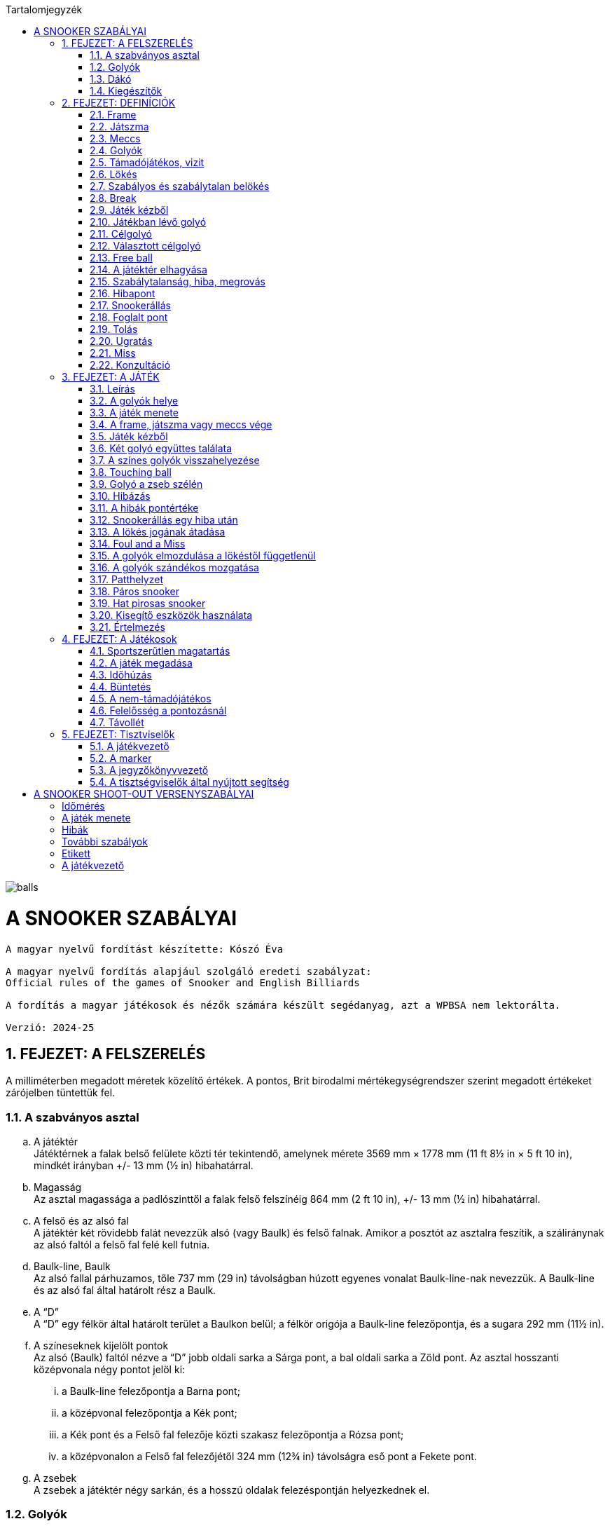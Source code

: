 :doctype: book
:sectnums:
:chapter-label:
:toc: left
:toc-title: Tartalomjegyzék
:toclevels: 3
:stylesheet: stylesheets/snooker.css


image::balls.jpg[]

= A SNOOKER SZABÁLYAI

----
A magyar nyelvű fordítást készítette: Kószó Éva

A magyar nyelvű fordítás alapjául szolgáló eredeti szabályzat:
Official rules of the games of Snooker and English Billiards

A fordítás a magyar játékosok és nézők számára készült segédanyag, azt a WPBSA nem lektorálta.

Verzió: 2024-25
----

== FEJEZET: A FELSZERELÉS
A milliméterben megadott méretek közelítő értékek. 
A pontos, Brit birodalmi mértékegységrendszer szerint megadott értékeket zárójelben tüntettük fel. +

=== A szabványos asztal
[loweralpha]
. A játéktér +
Játéktérnek a falak belső felülete közti tér tekintendő, amelynek mérete 3569 mm × 1778 mm (11 ft 8½ in × 5 ft 10 in), mindkét irányban +/-  13 mm (½ in) hibahatárral.
. Magasság +
Az asztal magassága a padlószinttől a falak felső felszínéig 864 mm (2 ft 10 in), +/-  13 mm (½ in) hibahatárral.
. A felső és az alsó fal +
A játéktér két rövidebb falát nevezzük alsó (vagy Baulk) és felső falnak. Amikor a posztót az asztalra feszítik, a száliránynak az alsó faltól a felső fal felé kell futnia.
. Baulk-line, Baulk +
Az alsó fallal párhuzamos, tőle 737 mm (29 in) távolságban húzott egyenes vonalat Baulk-line-nak nevezzük. A Baulk-line és az alsó fal által határolt rész a Baulk.
. A “D” +
A “D” egy félkör által határolt terület a Baulkon belül; a félkör origója a Baulk-line felezőpontja, és a sugara 292 mm (11½ in).
. [[Pontok, 1.1 f) A színeseknek kijelölt pontok]] A színeseknek kijelölt pontok +
Az alsó (Baulk) faltól nézve a “D” jobb oldali sarka a Sárga pont, a bal oldali sarka a Zöld pont.
Az asztal hosszanti középvonala négy pontot jelöl ki:
[lowerroman]
.. a Baulk-line felezőpontja a Barna pont;
.. a középvonal felezőpontja a Kék pont;
.. a Kék pont és a Felső fal felezője közti szakasz felezőpontja a Rózsa pont;
.. a középvonalon a Felső fal felezőjétől 324 mm (12¾ in) távolságra eső pont a Fekete pont.
. A zsebek +
A zsebek a játéktér négy sarkán, és a hosszú oldalak felezéspontján helyezkednek el.

=== Golyók
[loweralpha]
. A golyókészlet 15 Piros golyóból, és színenként 1-1 darab Sárga, Zöld, Barna, Kék, Rózsa, Fekete, és Fehér golyóból áll.
. A golyók anyagösszetétele meghatározott, átmérőjük 52,5 mm, +/- 0,05 mm hibahatárral.
. Lehetőség szerint az összes golyó súlyának egyeznie kell, de a súlykülönbség a legkönnyebb és legnehezebb golyó között nem haladhatja meg a 3 g-ot.
. A játékosok közti megegyezés vagy a játékvezető döntése alapján lehetőség van egyes golyók, vagy az egész golyókészlet lecserélésére.

=== Dákó
A dákó nem lehet rövidebb mint 914 mm (3 ft), kialakítását tekintve pedig nem térhet el a hagyományos, elvékonyodó formától, amelynek a vékonyabb vége a lökésekhez használt dákóbőrrel van felszerelve.

=== Kiegészítők
A játékosok számos féle dákótámaszt, hosszú dákót, hosszabbítót, és toldatot használhatnak.
Ezek egy része olyan kiegészítő, ami hagyományosan az asztal tartozéka, de lehet a játékos vagy a játékvezető által biztosított eszköz is.
Minden toldatot, hosszabbítót, és egyéb, a célzást vagy a lökést segítő kiegészítőt a használatot megelőzően az illetékes szervekkel engedélyeztetni kell.

== FEJEZET: DEFINÍCIÓK
A jelen fejezetben definiált fogalmakat a szabálykönyvben dőlt betűvel jelöltük. +

=== Frame [[Frame, 2.1 Frame]]
A snooker játékban egy _frame_ a kezdéstől (lásd: <<Kezdes>>) indul; a játékosok felváltva állnak az asztalhoz, amíg a _frame_ véget nem ér az alábbi lehetőségek szerint:
[loweralpha]
. ha bármelyik játékos feladja a küzdelmet, és ezt az ellenfél elfogadja;
. a _támadójátékos_ megnyeri a _frame_-et, ha a Fekete az egyetlen _célgolyó_ az asztalon, a teljes _meccs_ során összesen gyűjtött pontok végösszege nem számít, és a pontkülönbség meghaladja a hét pontot a _támadójátékos_ javára;
. a nem-_támadójátékos_ javára írják a _frame_-et, ha Fekete az egyetlen _célgolyó_ az asztalon, a teljes _meccs_ során összesen gyűjtött pontok végösszege nem számít, és a pontkülönbség meghaladja a hét pontot a nem-_támadójátékos_ javára;
. amikor az első _belökés_ vagy az első _hiba_ megtörténik, ha a Fekete az egyetlen _célgolyó_ az asztalon (lásd <<vege>>);
. ha a játékvezető a _frame_-et az egyik játékosnak ítéli az alábbi szabályok egyike alapján: <<harom-miss>>, <<Unfairplay>>, <<Sabotage>>, <<Idohuzas>>, <<Ismetelt-idohuzas>>. +

=== Játszma
A _játszma_ egyeztetett vagy meghatározott számú _frame_-ből áll. +

=== Meccs
A _meccs_ egyeztetett vagy meghatározott számú játszmából áll. +

=== Golyók
[loweralpha]
. A Fehér golyó a célzógolyó (cue-ball).
. A 15 Piros és 6 színes golyó a _tárgygolyók_. +

=== Támadójátékos, vizit
A lökésre következő, vagy épp játékban lévő játékos a _támadójátékos_. A _vizitje_ addig tart, amíg:
[loweralpha]
. egy _lökés_ során nem szerez pontot;
. _hibát_ vét, az összes golyó megáll, és a játékvezető megállapítja, hogy a játékos már nincs az asztalnál;
. vétlen játékosként egy _hiba_ után átadja a lökés jogát;
. a _támadójátékos_ megnyeri a _frame_-et, ha a Fekete az egyetlen _célgolyó_ az asztalon, a teljes _meccs_ során összesen gyűjtött pontok végösszege nem számít, és a pontkülönbség meghaladja a hét pontot a _támadójátékos_ javára;
. az utolsó Fekete golyót _szabályosan belökték_, és a Fehér golyó megállt. +

=== Lökés
[loweralpha]
. _Lökésnek_ azt nevezzük, amikor a _támadójátékos_ a dákóbőrrel meglöki a Fehér golyót, kivéve, ha ez még vizírozás közben történik (amit _feathering_nek nevezünk).
. A Fehér golyót a mozdulat közben csak egyszer lehet meglökni, előre tolni nem lehet. A dákóbőr csak egy pillanatra maradhat érintkezésben a Fehér golyóval, miután az megmozdult.
. A _lökés_ akkor szabályos, ha annak során egyetlen szabályt sem sértettek meg;
. A _lökés_ akkor tekinthető befejezettnek, amikor:
[lowerroman]
.. minden golyó megállt;
.. minden visszahelyezendő golyó visszakerült a helyére;
.. a _támadójátékos_ által használt minden segédeszközt eltávolítottak, vagy a játékvezető megítélése szerint a _lökés_ véget ért.
. A _lökés_ lehet közvetlen vagy közvetett, vagyis:
[lowerroman]
.. ha a Fehér golyó úgy találja el a _célgolyót_, hogy előbb nem ér falat, a _lökés_ közvetlen;
.. ha a Fehér golyó úgy találja el a _célgolyót_, hogy előbb egy vagy több falat ér, a _lökés_ közvetett; +

=== Szabályos és szabálytalan belökés
_Szabályos belökésnek_ (potting) azt nevezzük, ha egy _célgolyó_ úgy kerül a zsebbe valamely más golyóval való találkozás után, hogy eközben egyetlen _szabálytalanság_ sem történt. +
_Szabálytalan belökésnek_ (pocketing) azt nevezzük, ha egy golyó úgy kerül a zsebbe, hogy közben _szabálytalanság_ történt. +

=== Break
A _break_ egymást követő _szabályos belökések_ sorozata, amelyet egy _vizit_ alkalmával visz véghez a _támadójátékos_ a _frame_-en belül. +

=== Játék kézből
[loweralpha]
. A Fehér golyó kézben van a következő esetekben:
[lowerroman]
.. minden _frame_ kezdete előtt;
.. ha _szabálytalanul belökték_;
.. ha _elhagyta a játékteret_;
.. a Visszarakott Fekete játék esetén (lásd <<Blackballgame>>).
. A Fehér golyó mindaddig kézben van, amíg:
[lowerroman]
.. a _kézből_ történő lökés szabályosan le nem zajlik,
.. a _támadójátékos_ _hibát_ követ el a Fehér golyóval úgy, hogy elveszti felette a kontrollt.
. A _támadójátékos_ _kézből_ jön, amíg a fentiek szerint a Fehér golyó kézben van.

=== Játékban lévő golyó
[loweralpha]
. A Fehér golyó mindig _játékban_ van, amikor nincs _kézben_.
. A _tárgygolyók_ a _frame_ kezdetétől fogva a _szabályos_ vagy _szabálytalan_ _belökésükig_, vagy _a játéktér elhagyásáig_ vannak _játékban_.
. A színes golyók ismét _játékba_ kerülnek a visszaállításukat követően.

=== Célgolyó
_Célgolyó_ bármely golyó lehet, amit szabályos elsőként eltalálni a Fehér golyóval egy lökés során, vagy amit eltalálni nem lehet, de _szabályosan belökni_ igen.

=== Választott célgolyó
[loweralpha]
. _Választott célgolyó_ (nomiated ball) az a _célgolyó_, amit a _támadójátékos_ a játékvezető belátása szerint egyértelműen kiválaszt, mint elsőként eltalálandó golyót, vagy amit szóban megnevez (declared ball).
. Ha a játékvezető erre kéri, a játékos köteles szóban megnevezni a _választott célgolyót_.

=== Free ball
A _free ball_ egy nem-_célgolyó_, amit a vétlen játékos _célgolyónak_ választ, ha _hiba_ után _snookerállásba_ került (lásd <<Freeball>>).

=== A játéktér elhagyása
Ha egy golyó a játéktéren kívül, de nem valamelyik zsebben áll meg egy _lökést_ követően, akkor _elhagyta a játékteret_.

=== Szabálytalanság, hiba, megrovás
_Szabálytalanságnak_ minősül a szabálykönyvben foglaltak megsértése.
_Hibának_ (foul) az olyan _szabálytalanságokat_ nevezzük, amely esetén a vétkes játékos _vizitje_ véget ér.
_Megrovás_ (penalty) az olyan _szabálytalanságokat_ nevezzük, ami nem váloztat azon, hogy melyik játékos lökhet.

=== Hibapont
Bármilyen _szabálytalanságot_ követően a vétlen játékos javára _hibapontokat_ kell jóváírni.

=== Snookerállás [[Snookerallas, 2.17 Snookerállás]]
A Fehér golyó akkor van _snookerállásban_, ha egyetlen választható _célgolyó_ sem található el egyenes vonalú, _közvetlen lökéssel_ anélkül, hogy ezt nem-_célgolyó_ részben vagy egészben akadályozná.
Ha van legalább egy olyan választható _célgolyó_, aminek mindkét extrém széle (extreme edges) közvetlen, egyenes vonalú _lökéssel_ eltalálható anélkül,
hogy ezt nem-_célgolyó_ akadályozná, a Fehér golyó nincs _snookerállásban_.
[loweralpha]
. A kézben lévő Fehér golyó akkor van _snookerállásban_, ha nincs a _“D”_ vonalán belül olyan pont, ahol nem lenne _snookerállásban_ a fentebb írtak szerint.
. Amikor a Fehér golyót a fentiek szerint több nem-_célgolyó_ is akadályozza abban, hogy eltaláljon egy _célgolyót_, akkor közülük:
[lowerroman]
.. a Fehér golyóhoz legközelebb eső _tárgygolyó_ minősül az effektív snookeradó golyónak;
.. a Fehér golyóhoz legközelebb eső, de tőle egyenlő távolságra lévő _tárgygolyók_ mindegyike effektív snookeradó golyónak minősül.
. Amikor Piros a _célgolyó_, és az asztalon lévő különböző Piros golyókat különböző nem-_célgolyók_ takarják, akkor nincs effektív snookeradó golyó.
. Egy _támadójátékos_ akkor kapott snookert, ha a fentiek alapján a Fehér golyó _snookerállásban_ van.
. A Fehér golyó nem lehet _snookerállásban_ a falak miatt.

=== Foglalt pont
Egy pont akkor tekintendő _foglaltnak_, ha a golyót nem lehet rá visszahelyezni anélkül, hogy egy másik golyóhoz hozzáérne.

=== Tolás
_Tolásnak_ minősül, ha a dákóbőr a _lökés_ során érintkezésben marad a Fehér golyóval:
[loweralpha]
. miután a Fehér golyó előremozdult, eltekintve az első, pillanatnyi érintéstől;
. miközben a Fehér golyó hozzáér egy _célgolyóhoz_, kivéve amikor a Fehér golyó és a _célgolyó_ majdnem tapad -- ilyenkor egy kellően “vékony” találat nem számít _tolásnak_.

=== Ugratás
_Ugratásnak_ azt nevezzük, mikor a Fehér golyó áthalad egy _tárgygolyó_ bármelyik része felett, függetlenül attól, hogy eközben érinti azt vagy nem. Kivételek:
[loweralpha]
. ha a Fehér golyó először egy _célgolyót_ (kivéve hozzá tapadó _célgolyót_) talál el, és az ugratás csak ezután történik;
. ha a Fehér golyó ugratás közben eltalál egy _célgolyót_ (kivéve hozzá tapadó _célgolyót_), de nem annak túloldalán érkezik vissza a játéktérre;
. ha a Fehér golyó, miután szabályosan eltalál egy _célgolyót_ (kivéve hozzá tapadó _célgolyót_), egy másik golyóval vagy a fallal történt találkozást követően átugorja az elsőként eltalált _célgolyót_.

=== Miss
_Missnek_ azt nevezzük, amikor:
[loweralpha]
. a Fehér golyó nem talál el elsőként egy _célgolyót_;
. ha _free ball_ választása esetén a Fehér golyó első találata nem a választott _free ball_, vagy szimultán találat esetén nem a választott _free ball_ és a _célgolyó_.

=== Konzultáció
A _konzultáció_ során a játékosok közreműködhetnek abban, hogy a játékvezető visszaállítsa a korábbi állást egy _szabálytalanság_ (lásd <<ballmarker>>, <<koron-kivul>>, <<lokes-elott>>, <<FandM>>, <<Szandekos-mozgatas>>) vagy más esemény (lásd <<Zseb-szelen>>) után. A _konzultáció_ akkor kezdődik, mikor a visszaállításról döntés születik, és addig tart, míg a játékosok egybehangzóan elfogadják a visszaállított állást, vagy a játékvezető úgy nem dönt.

== FEJEZET: A JÁTÉK

=== Leírás

A snookert játszhatja két játékos, vagy kettőnél több játékos csapatokban. Az alábbi pontok részletezik a játék menetét.

[loweralpha]
. [[Values, 3.1 a) A golyók pontértéke]]A játékosok ugyanazt a Fehér _célzógolyót_ használják, és huszonegy _tárgygolyót_ (15 Piros és 6 színes). A Piros golyók pontértéke 1, a hat színes pontértéke eltérő: a Sárga 2, a Zöld 3, a Barna 4, a Kék 5, a Rózsa 6, és a Fekete golyó 7 pontot ér.
. A pontszerzés egy _vizit_ során Piros és színes golyók felváltott _belökésével_ történik, amíg a Piros golyók el nem fogynak az asztalról; ekkor a színes golyókat pontértékük szerinti emelkedő sorrendben kell belökni.
. A _belökött_ golyók pontértéke a _támadójátékos_ pontjaihoz adódik.
. A szabálytalanságok után járó hibapontok a vétlen játékos pontjaihoz adódnak.
. A _frame_-eken belül általános taktika, hogy a _támadójátékos_ vagy csapat a Fehér golyót egy nem-_célgolyó_ mögé állítja, _snookerállásba_. Amikor az asztalon lévő golyók pontértéke összességében már nem elég a _frame_ megnyeréséhez, a snookeradás és a hibapontok gyűjtése lesz a legfontosabb.
. A _frame_ nyertese az a játékos vagy csapat,
[lowerroman]
.. aki több pontot gyűjtött;
.. akinek a javára a _frame_-et feladták;
.. akinek a javára ítélték a _frame_-et az alábbi szabályok egyike értelmében: <<harom-miss>>, <<Unfairplay>>, <<Sabotage>>, <<Idohuzas>>, <<Ismetelt-idohuzas>>.
. A játék nyertese az a játékos vagy csapat,
[lowerroman]
.. aki több _frame_-et nyert, vagy megnyerte a szükséges számú _frame_-et;
.. aki összességében több pontot szerzett, amennyiben ezt veszik alapul;
.. akinek a javára ítélték a meccset az alábbi szabályok egyike értelmében: <<Minosithetetlen-viselkedes>>, <<Sabotage>>.
. A _meccs_ nyertese az a játékos vagy csapat,
[lowerroman]
.. aki több _játszmát_ nyert;
.. aki összességében több pontot szerzett, amennyiben ezt veszik alapul.

=== A golyók helye

[loweralpha]
. Minden _frame_ kezdetekor a Fehér golyó _kézben van_, a _tárgygolyók_ pedig az alábbi pozíciókban:
[lowerroman]
.. A Piros golyók egyenlő oldalú háromszög alakzatban, szorosan egymás mellett helyezkednek el. A háromszög felső csúcsán álló Piros golyó az asztal hossztengelyén helyezkedik el közvetlenül a Rózsaszín golyó pontja felett, amilyen közel csak lehet, de a _pontot el nem foglalva_.
.. A hat színes golyót a számukra kijelölt pontokra kell elhelyezni (lásd <<Pontok>>).
. Amennyiben egy golyót nem a megfelelő helyre állítottak a játék kezdete előtt, a <<too-late>> szabály lép életbe, és a _frame_ a <<Kezdes>> szabály szerint kezdődik meg.
. Ha a _frame_ elkezdődött, a játékban lévő golyókat csak a játékvezető tisztíthatja meg a _támadójátékos_ indokolt kérésére, és:
[lowerroman]
.. az elmozdítás előtt a golyó pozícióját egy erre alkalmas eszközzel meg kell jelölni;
.. [[ballmarker, 3.2 c)ii A golyójelölő elmozdítása]]egy golyó tisztítása alatt használt pozíciójelölő eszköz az általa jelölt golyónak tekintendő és annak értékét veszi fel egészen addig, míg azt vissza nem helyezik az asztalra. 
Az eszközhöz hozzáérni _szabálytalan_. A játékvezető ilyenkor a megfelelő számú büntetőpontot jóváírja a vétlen félnek, majd a pozíciójelölő eszközt vagy a golyót visszahelyezi akkor is, ha azt eltávolították az asztalról. +
A golyó vagy a pozíciójelölő eszköz visszaállítására ebben az esetben _konzultáció_ kezdődik.

=== A játék menete

A játék sorrendjét közösen választott módon kell kisorsolni; a sorsolást nyerő játékos dönt arról, hogy ki kezdje a mérkőzést.
[loweralpha]
. Miután a játék sorrendje eldőlt a fentiek szerint, ez a _frame_-en belül végig változatlan marad, kivéve, mikor egy _hiba_ után a vétlen fél _átadja a lökés jogát_.
. A _frame_-eket a játékosok vagy csapatok a játék során végig felváltva kezdik.
. [[Kezdes, 3.3 c) Kezdés]] Az első lökéskor a kezdő a játékos _kézből jön_; a _frame_ akkor kezdődik, amikor a _kézből_ az asztalra helyezett Fehér golyót a dákóbőr megérinti:
[lowerroman]
.. szabályos lökéssel;
.. a Fehér golyó igazgatása közben.
. Ha _frame_-et nem a megfelelő játékos vagy csapat kezdte:
[lowerroman]
.. amennyiben csak egy lökés volt, és _hiba_ nem történt, a _frame_-et újrakezdik anélkül, hogy bárki büntetést kapna;
.. amennyiben legalább két _lökés_ volt, vagy bármilyen _szabálytalanság_ történt, a _frame_ nem kezdődik újra, és a _frame_-ek a helyes kezdési sorrendben folytatódnak, vagyis a soron kívül kezdő játékos három egymást követő _frame_-et fog kezdeni;
.. [[re-rack, 3.3 d)iv Az elrontott kezdési sorrend visszaállítása újraállításnál]]amennyiben patthelyzet alakul ki (lásd <<Patthelyzet>>) és a _frame_-et újrakezdik, akkor a helyes kezdési sorrendet vissza kell állítani.
. Egy _lökés_ akkor tekinthető szabályosnak, ha a <<Hibapontok>> szabály alatt felsorolt szabálytalanságok egyikét sem követik el.
. A _támadójátékos_ felelőssége, hogy meggyőződjön róla, hogy a saját _vizitje_ vagy az azt megelőző _vizit_ során használt összes segédeszközt és egyéb tárgyat eltávolították az asztalról.
. Amíg az összes Piros golyó játékon kívül nem kerül, addig valamennyi Piros golyó, vagy a Piros golyó helyett megnevezett _free ball_ számít választható _célgolyónak_ egy _vizit_ első _lökésénél_; amennyiben a játékos egy _lökés_ során több Pirosat (beleértve a Piros helyett megnevezett _free ballt_ is) is belök, mindegyik után pontot kap. +
[lowerroman]
.. Ha egy játékos belök egy Piros golyót, vagy a Piros golyó helyett megnevezett _free ballt_, akkor a következő _lökésnél_ a _célgolyó_ egy szabadon választott színes golyó; ha a játékos a kiválasztott színes golyót belöki, megkapja az utána járó pontokat, és a színes golyót visszahelyezik az asztalra.
.. A _break_ során a Piros és színes golyókat mindaddig felváltva kell belökni, amíg minden Piros játékon kívül nem kerül, és adott esetben egy színes golyót be nem löknek az utolsó Piros golyót követően.
.. [[Vegjatek, 3.3 h)iii Végjáték a színes golyókkal]]Ezt követően a színes golyókat a pontértéküknek megfelelő, növekvő sorrendben (lásd <<Values>>) kell belökni; a _szabályosan belökött_ színes golyók ekkor már játékon kívül maradnak és a pontértékben következő színes golyóval kell folytatni a játékot (kivéve ha közben életbe lép a <<vege>> szabály).
.. Abban az esetben, ha a _támadójátékos_ egy _break_ során azelőtt végez el egy lökést, hogy a játékvezető az előzőleg belökött színes golyót az asztalra visszahelyezte volna, de minden más golyó már nyugalmi helyzetben van, a színes golyó után járó pontokat nem kapja meg, és a <<too-soon-fb>> vagy a <<too-soon>> szabály lép érvénybe.
. A Piros golyókat _szabályos_ vagy _szabálytalan_ _belökés_, vagy a _játéktér elhagyása_ után általában nem kell az asztalra visszatenni, függetlenül attól, hogy ez a vétkes játékosnak kedvez-e; kivételt a következő esetek képeznek: <<ballmarker>>, <<koron-kivul>>, <<Zseb-szelen>>, <<lokes-elott>>, <<FandM-után>>, <<miss-utan-lokes-elott>>, <<Magic>>, <<Szandekos-mozgatas>>, <<Hibas-eszkoz>>.
. Amennyiben a _támadójátékosnak_ nem sikerül pontot szereznie, az asztalt késedelem nélkül el kell hagynia. Ha a játékos _hibát_ követ el mielőtt vagy miközben az asztaltól távozik, a <<Hibapontok>> szakasz szerint büntetést kap. A játékot onnan kell folytatni, ahol a Fehér golyó megállt, vagy _kézből_, ha játékon kívül került, kivéve, ha a <<lokes-elott>> vagy a <<miss-utan-lokes-elott>> szabály szerint helyezik vissza.
. [[koron-kivul, 3.3 k) Hiba körön kívül]]Ha a nem-_támadójátékos_ a körén kívül az asztalhoz áll és bármilyen _szabálytalanságot_ elkövet, a játékvezető _Megrovást_ ítél, az esetlegesen elmozdított golyókat visszaállítja, és a _támadójátékos_ _vizitje_ folytatódik.+
Az elmozdított golyók visszaállítása _konzultáció_ keretében történik.
. Ha egy játékos utolsó _lökése_ vagy _hibája_ után a soron következő játékos még azelőtt, hogy minden mozgó golyó megállt volna, vagy a színes golyókat visszahelyeznék az asztalra, ellöki a Fehér golyót vagy _szabálytalanságot_ követ el, úgy büntethető, mint _támadójátékos_, és a _vizitje_ véget ér.
. Ha egy golyó a zsebbe esik, de ezt követően visszapattan a játéktérre, nem tekinthető sem _szabályosan_, sem _szabálytalanul_ _belökött_ golyónak. Ilyen esetben egyik játékos sem büntethető.

=== A frame, játszma vagy meccs vége [[vege, 3.4 A frame, játszma vagy meccs vége]]
[loweralpha]
. Ha az utolsó Fekete az egyetlen _tárgygolyó_ az asztalon, akkor annak szabályos _belökése_ vagy az első _szabálytalanság_ a _frame_ végét jelenti, kivéve ha a következő kritériumok mindegyike teljesül:
[lowerroman]
.. ha ezzel pontegyenlőség alakul ki; és
.. a játék eredménye nem kizárólag a teljes _meccs_ során gyűjtött pontok végösszege alapján dől el.
. [[Blackballgame, 3.4 b) Visszarakott Fekete]] Amikor az a) pontban felsorolt mindkét kitétel teljesül, akkor úgynevezett Visszarakott Fekete játék következik:
[lowerroman]
.. a Fekete golyó visszakerül a helyére;
.. a játékosok kisorsolják, hogy ki döntsön arról, ki végezze el az első lökést;
.. a kezdő játékos _kézből_ következik;
.. a Fekete szabályos _belökése_, vagy az első _szabálytalanság_ a _frame_ végét jelenti.
. Mikor a játék végeredménye szempontjából kizárólag a teljes _meccs_ során összegyűjtött pontokat veszik figyelembe, és az utolsó _frame_ végén pontegyenlőség alakul ki, úgy a b) pontban leírtak szerint Visszarakott Fekete játék következik.

=== Játék kézből

_Kézből_ történő játék során a Fehér golyót a "D" vonalára vagy azon belülre kell helyezni, és a dákóbőrrel bármelyik irányba ellökni.

[loweralpha]
. A játékvezetőnek kérdés esetén meg kell válaszolnia, hogy a Fehér golyó szabályosan van-e elhelyezve (tehát nincs a "D" vonalán kívül).
. Ha a _kézben lévő_ Fehér golyó a "D" vonalán kívül érintkezik a dákóbőrrel, akkor az hibás lökési kísérletnek minősül.
. Ha a Fehér a "D" vonalán kívül, pozícionálás közben érintkezik a dákóbőrrel, és a játékvezető ítélete szerint nem történt lökési kísérlet a _támadójátékos_ részéről, úgy a Fehér golyó _nincs játékban_.

=== Két golyó együttes találata

Szabálytalan, ha a Fehér golyó első találatával egyszerre két golyót érint, kivéve, ha mindkét eltalált golyó Piros, vagy az egyik egy választható _célgolyó_, a másik pedig a _free ballként_ megnevezett golyó.

=== A színes golyók visszahelyezése [[respot_colour, 3.7 A színes golyók visszahelyezése]]

Ha egy színes golyót _szabályosan_ vagy _szabálytalanul_ _belöknek_, vagy ha _elhagyja a játékteret_, úgy azt a következő _lökés_ előtt a játéktérre vissza kell helyezni, ameddig a <<Vegjatek>> szabály hatálya alatt utoljára, _szabályosan be nem lökik_.
[loweralpha]
. A játékos nem büntethető azért, ha a játékvezető hibázik a golyók visszahelyezésekor.
. Ha egy színest helytelenül visszaállítanak, miközben a <<Vegjatek>> szabály szerint már csak a színeseket kell pontérték szerint növekvő sorrendben belökni, úgy a hibásan visszahelyezett színest a hiba észlelésekor azonnal el kell távolítani, hibapont jóváírása nélkül, és a játékot az adott állásból kell folytatni.
Ha a színest _szabályosan belökték_, mielőtt a hibára fény derült volna, az érte járó pontokat jóvá kell írni a következő _lökés_ után, vagy a következő _lökést_ megelőző _hiba_ után.
. [[too-late, 3.7 c) Helyesen visszarakottnak tekintendő golyók]]Ha egy vagy több golyót szabálytalanul helyeztek vissza, de ezt már legalább egy _lökés_ követte, úgy az összes golyót szabályosan visszahelyezettnek kell tekinteni. Ha egy színes golyó tévedésből nem került vissza az asztalra, úgy:
[lowerroman]
.. a figyelmetlenség miatt vissza nem helyezett színes golyókat a hiányuk felfedezésekor  vissza kell helyezni, amennyiben a _frame_ még nem ért véget (lásd <<Frame>>); ebben az esetben nincs _hibapont_, és a játék a kialakult állásból folytatódik.
.. amennyiben a _támadójátékos_ nem várja meg, míg a játékvezető a színes golyót visszahelyezi az asztalra, _hibapont_ kerül jóváírásra.
. Ha színes helyett tévedésből Piros golyót helyeznek vissza az asztalra, akkor ennek észrevételekor:
[lowerroman]
.. amennyiben a helytelenül visszarakott Piros egyértelműen beazonosítható, úgy el kell távolítani az asztalról;
.. amennyiben a helytelenül visszarakott Piros egyértelműen beazonosítható, de idő közben _szabályosan_ vagy _szabálytalanul_ _belökték_, _elhagyta a játékteret_; vagy ha a színes golyót idő közben visszahelyezték a c) pontban leírtak szerint; vagy ha a helytelenül visszarakott Piros nem azonosítható be egyértelműen, úgy a játék a kialakult helyzetből folytatódik, tehát a _frame_-ben összesen 16 Piros golyó kerül játékba. Azokban az esetekben, amikor egy színes golyó hiányzik az asztalról, azt minden esetben vissza kell helyezni, és a játékot az így kialakult állásból, _hibapontok_ nélkül kell folytatni.
. Ha egy színest vissza kell tenni az asztalra, de a saját helye _foglalt_, akkor a legmagasabb értékű szabad helyre kell visszahelyezni.
. Ha több színest kell visszahelyezni az asztalra, és mindegyiknek a saját helye _foglalt_, akkor a legmagasabb pontértékű golyó kerül a legmagasabb pontértékű golyó szabad helyére.
. Ha az összes színes golyó helye _foglalt_, akkor a színes golyót a saját helye és a felső rövid fal hozzá legközelebb eső pontja közé, a saját pontjához lehető legközelebbre kell visszahelyezni.
. A Rózsa és a Fekete esetében, ha a golyót nem lehet a saját helye és a felső rövid fal közé visszatenni, úgy a golyót az asztal hossztengelyén a színes golyó saját helye és az alsó rövid fal közé, a saját pontjához lehető legközelebbre kell visszahelyezni.
. Egy színes golyót minden esetben úgy kell visszahelyezni, hogy ne érintkezzen másik golyóval.
. Egy színes golyó akkor került vissza megfelelően a helyére, ha a fenti szabályok szerint helyezték vissza.

=== Touching ball
[loweralpha]
. Ha egy _lökést_ követően a Fehér úgy állapodik meg, hogy hozzáér egy vagy több _ célgolyóhoz_, vagy _célgolyóként_ megnevezhető golyóhoz, a játékvezető *touching ball*t ítél, és amennyiben kérdéses, jelzi, hogy melyik golyók érnek hozzá a Fehér golyóhoz.
Amennyiben egy Piros _szabályos belökése_ után a Fehér golyó úgy állapodik meg, hogy egy vagy több színes golyóhoz hozzáér, úgy a játékvezetőnek meg kell kérnie a _támadójátékost_, hogy szóban nevezze meg a _célgolyóként_ választott színest.
. Touching ball esetén a _támadójátékosnak_ úgy kell meglöknie a Fehér golyót, hogy a vele érintkező golyó ne mozduljon meg; ha mégis mozdulna, az _tolásnak_ minősül.
. Ha a játékos a _lökés_ közben egyetlen, a Fehér golyóval érintkező _tárgygolyót_ sem mozdít meg, nem kap büntetést, ha a Fehérrel érintkező golyó:
[lowerroman]
.. _célgolyó_;
.. _célgolyóként_ megnevezhető, és a _támadójátékos_ meg is nevezi;
.. _célgolyóként_ megnevezhető, de a _támadójátékos_ egy másik golyót nevez meg és azt találja el elsőként.
. Ha egy _lökést_ követően a Fehér úgy állapodik meg, hogy hozzáér vagy majdnem hozzáér egy nem-_célgolyóhoz_, a _támadójátékos_ kérésére a játékvezetőnek egyértelműen meg kell válaszolnia, hogy a golyók érintkeznek-e.
. Ha egy _lökést_ követően a Fehér úgy állapodik meg, hogy _célgolyóhoz_ és nem-_célgolyóhoz_ is hozzáér, úgy a játékvezető csak a _célgolyót_ nevezi meg touching ballként. A _támadójátékos_ kérésére a játékvezetőnek egyértelműen meg kell válaszolnia, hogy a Fehér érintkezik-e a nem-_célgolyóval_ is.
. Amennyiben a touching ball _lökés_ közben megmozdul, de a játékvezető meggyőződése, hogy ez nem a _lökés_ miatt történt, úgy a _lökés_ szabályos.
. Ha a Fehér nem érintkezett a hozzá közel lévő, álló golyóhoz mikor a játékvezető megvizsgálta az állást, később azonban mégis hozzáér, úgy ha még nem történt _lökés_, a golyókat visszaállítja a korábbi, nem érintkező helyzetbe. A korábbi állapotot akkor is vissza kell állítani, ha a korábban ragadó golyók később nem érintkeznek.

=== Golyó a zseb szélén [[Zseb-szelen, 3.9 Golyó a zseb szélén]]
Ha egy golyó úgy esik a zsebbe, hogy más golyó nem ért hozzá, akkor:
[loweralpha]
. ha a golyó nem volt érintett az aktuális _lökésben_, úgy visszakerül a helyére, és a _lökésben_ szerzett pontok számítanak;
. ha a golyó a _lökésben_ érintett lehetett volna, akkor:
[lowerroman]
.. ha nem történt _szabálytalanság_ vagy _hiba_ (beleértve egy esetleges olyan _hibát_ is, amiben a leeső golyó szerepelhetett volna), úgy a _lökés_ előtti állapotot vissza kell állítani és a _lökést_ megismételni. A _támadójátékos_ ilyenkor választhat másik _lökést_ is;
.. ha _hiba_ történt, úgy a _támadójátékos_ a <<Hibapontok>> szakasz alapján büntetést kap; minden golyót vissza kell helyezni a _lökés_ előtti állapotba, és a _foul_ után érvényes szabályok szerint folytatni a játékot.
. Ha egy golyó a zseb szájában egy pillanatra megáll, de ezt követően beesik, akkor _szabályosan_ vagy _szabálytalanul_ _belököttnek_ számít, és nem kell visszahelyezni. +

Ha egy (vagy több) golyót vissza kell állítani, akkor _konzultáció_ kezdődik.

=== Hibázás [[Hibazas, 3.10 Hibázás]]
Ha egy játékos _hibát_ követ el, azt a játékvezető azonnal bejelenti (FOUL).
[loweralpha]
. Ha a _támadójátékos_ még nem végezte el a _lökést_, úgy a köre véget ér, és a játékvezető bemondja a hibapontot.
. Ha a _támadójátékos_ már elvégezte a _lökést_, a játékvezető megvárja, míg a _lökés_ véget ér, és ezután mondja be a hibapontokat.
. Ha egy _hibát_ a játékvezető nem mond be, és a vétlen játékos sem jelzi hitelt érdemlően a következő _lökés_ előtt, úgy a _hibát_ elengedik.
. Ha egy színes golyót nem jó helyre helyeznek vissza, akkor ott marad, ahová helyezték, kivéve, ha nem került vissza az asztalra: ekkor a szabályoknak megfelelően vissza kell helyezni.
. A _breakben_ a _hiba_ előtt szerzett pontok érvényesek, azonban a _szabálytalan_ _lökés_ során _belökött_ golyók _szabálytalanok_, így azok után a _támadójátékos_ nem kap pontot.
. A következő lökést onnan kell elvégezni, ahol a Fehér golyó megállt, kivéve, ha lekerült a játéktérről; ilyenkor a játékos _kézből_ jön.
. Ha egy _lökés_ során több _hiba_ is történik, úgy a legnagyobb pontértékű _hiba_ számít.
. A hibázó játékos:
[lowerroman]
.. a <<Hibapontok>> szakasz szerinti büntetésben részesül; és
.. el kell végeznie a következő _lökést_, ha a másik játékos erre kéri.
. [[lokes-elott, 3.10 i) Hiba a lökés előtt]]Ha a _támadójátékos_ még a _lökés_ előtt bármely golyón _hibát_ követ el (a Fehéret is beleértve), úgy a _hibának_ megfelelő büntetést kapja. A vétlen játékos ezután választhat, hogy folytatja a játékot a _hiba_ után maradt állásból, az ellenfelet kéri erre, vagy újra játszatja az ellenfelet a _hiba_ előtti állásból. Ez utóbbi esetben minden golyót vissza kell állítani a _hiba_ előtti helyére, és a _célgolyó_ a _hibát_ megelőző _célgolyó_ kell, hogy legyen, tehát:
[lowerroman]
.. bármely Piros, ha Piros volt a _célgolyó_;
.. a soron következő színes, ha már csak színesek vannak az asztalon;
.. a _támadójátékos_ által választott bármelyik színes, ha a _célgolyó_ egy Piros után lökött színes volt, vagy egy Piros helyett _választott_ _free ball_. +
Ha egy (vagy több) golyót vissza kell állítani, akkor _konzultáció_ kezdődik.
[loweralpha, start=10]
. Ha a _támadójátékos_ _kézből_ jön, és hozzáér egy játékban lévő _tárgygolyóhoz_, a játékvezetőnek azonnal be kell mondania a _hibát_, és a Fehér golyó _kézben_ marad a következő lökésig; ez alól kivétel, ha a _támadójátékos_ elvesztette a kontrollt a Fehér golyó felett, és az a _hibában_ érintett volt.

=== A hibák pontértéke [[Hibapontok, 3.11 Hibapontok]]
Az alább felsorolt esetek minősülnek hibának (foul); a _hibák_ alap pontértéke négy, kivéve, ha az a--d szabályok alapján ennél magasabb:
[loweralpha]
. A hibapontok száma a _célgolyó_ értéke, ha a _támadójátékos_:
[lowerroman]
.. [[too-soon-fb, 3.11 a)i Túl korai _lökés_ free ball után]]azelőtt végzi el a következő _lökést_, hogy a játékvezető vissza tudta volna helyezni a _free ballként_ megnevezett színest;
.. a kilökés során a Fehér golyót egynél többször érinti;
.. [[lab-a-talajon, 3.11 a)iii Legalább az egyik láb a talajon kilökéskor]]_lökés_ közben egyik lábával sem érinti a talajt;
.. páros snookerben soron kívül lök;
.. szabálytalanul lök _kézből_, a kezdést is beleértve;
.. a Fehérrel egyetlen _célgolyót_ sem talál el;
.. a Fehér golyót _belöki_;
.. snookert ad a _free ballként_ megnevezett golyó mögött, kivéve a <<Snooker-fb-mogott>> szabályban említett kivételt;
.. _ugrat_;
.. nem szabályos dákóval játszik;
.. egyeztet vagy kommunikál egy partnerével, kivéve <<Paros-snooker>>.
. A hibapontok száma a _célgolyó_ vagy a _hibában_ érintett golyó pontértéke közül a magasabb, ha a _támadójátékos_:
[lowerroman]
.. azelőtt hajt végre _lökést_, hogy minden golyó megállt volna;
.. [[too-soon, 3.11 b)ii Túl korai lökés]]azelőtt végzi el a következő _lökést_, hogy a játékvezető vissza tudta volna helyezni a _belökött_ színest amely nem volt _free ball_;
.. egy nem-_célgolyót_ _belök_,
.. a Fehérrel elsőként egy nem-_célgolyót_ talál el, vagy _free ball_ esetén nem a megnevezett golyót találja el, kivéve, ha egyszerre találja el a _free ballként_ megnevezett golyót és a _célgolyót_;
.. _tolást_ követ el;
.. bármely testrészével, ruházatával vagy eszközével hozzáér egy _játékban lévő golyóhoz_, vagy bármilyen eszközhöz, amely egy _játékban lévő golyó_ helyzetét jelöli;
.. hozzáér a Fehér golyóval bármely _játékban lévő golyóhoz_, mikor _kézből_ jön;
.. egy _játékban lévő golyót_ bármilyen módon hozzáérint egy tárgyhoz vagy eszközhöz, amit az asztalon vagy az asztalnál hagytak akár az ezt megelőző körökben;
.. azelőtt végzi el a _lökést_, hogy egy tisztítás alatt lévő golyó az asztalra visszakerült volna;
.. tevékenysége folytán egy golyó _elhagyja a játékteret_;
. A hibapontok száma a _célgolyó_ vagy az érintett két golyó pontértéke közül a magasabb, ha a _támadójátékos_ egyszerre talál el két golyót, kivéve, ha mindkét golyó Piros (és Piros a _célgolyó_), vagy a _célgolyó_ és a _free ballként_ megnevezett golyó.
. A _hiba_ értéke hét pont, ha a _támadójátékos_:
[lowerroman]
.. játékon kívüli golyót használ bármilyen célra;
.. bármilyen eszközzel távolságot vagy közöket mér;
.. Piros, vagy Piros helyett választott _free ball_ _belökése_ után ismét Pirosat lök;
.. nem a Fehér golyót löki meg a _frame_ kezdetét követően;
.. a játékvezető kérése ellenére nem nevezi meg szóban a _célgolyót_;
.. Piros, vagy Piros helyett választott _free ball_ _belökése_ után, de még a következő színes megnevezése előtt _hibát_ követ el.

Az alább felsorolt esetekben jár _megrovás_ (penalty); a büntetések alap pontértéke négy, kivéve, ha az e--g szabályok ennél magasabbat jelölnek meg.
[loweralpha, start=5]
. A hibapontok száma a _célgolyó_ vagy az érintett golyó pontértéke közül a magasabb, ha egy játékos a körén kívül követ el _szabálytalanságot_ a <<koron-kivul>> szakasz szerint.
. Hét pont, ha egy játékos bármely testrészével, ruházatával vagy eszközével hozzáér egy, a játéktéren lévő golyóhoz a _konzultáció_ alatt.
. Hét pont, ha a nem-_támadójátékos_:
[lowerroman]
.. játékon kívüli golyót használ bármilyen célra;
.. bármilyen eszközzel távolságot vagy közöket mér;

=== Snookerállás egy hiba után [[Freeball, 3.12 Snookerállás hiba után]]
Ha egy _hibát_ követően a Fehér golyó _snookerállásba_ kerül (lásd <<Snookerallas>>) a játékvezető _free ballt_ ítél.
[loweralpha]
. Ha a vétlen játékos vállalja a következő _lökést_:
[lowerroman]
.. bármely golyót megnevezheti _célgolyóként_, de  _free ballnak_ nem választhatja a tényleges _célgolyót_;
.. a _free ballként_ megnevezett golyót úgy kell kezelni és pontozni, mint a helyettesített golyót, de _szabályos belökés_ esetén vissza kell helyezni az asztalra.
. _Hibának_ számít, ha a Fehér golyó:
[lowerroman]
.. nem a _free ballként_ megnevezett golyót találja el először, kivéve, ha egyszerre találja el azt és a _célgolyót_;
.. [[Snooker-fb-mogott, 3.12 b)ii Snooker a free ball mögött]]pontszerzés nélküli _lökés_ esetén _snookerállásba_ kerül az összes Piros golyóra vagy a _célgolyóra_ a _free ballként_ megnevezett golyó mögött, kivéve, ha már csak két _célgolyó_ van az asztalon, tehát a Rózsa és a Fekete golyó, vagy a Fekete és egy másik színes a <<respot_colour>>  szabály szerint.
. A _free ballként_ megnevezett golyó szabályos belökést_ követően visszakerül a helyére, és a helyettesített golyó pontértékét írják jóvá.
. Ha a _célgolyót_ a _támadójátékos_ úgy löki be, hogy először a _free ballként_ megnevezett golyót találta el, vagy egyszerre találta el a _free ballt_ és a _célgolyót_, úgy a _célgolyó_ pontértékét jóváírják, és a golyó a zsebben marad.
. Ha a játékos a szabályosan belöki a _célgolyót_ és a _free ballként_  megnevezett golyót is, úgy csak a _célgolyó_ pontértékét írják jóvá;
ez alól kivétel, ha a _célgolyó_ a Piros volt, ez esetben minden _belökött_ golyó számít. A _free ballként_  megnevezett golyó visszakerül a helyére, a _belökött_ _célgolyó_ pedig a zsebben marad.
. Ha a vétlen játékos átadja a lökés jogát, vagy a _hibát_ megelőző állás visszaállítását választja (<<lokes-elott>>, <<FandM-után>>, <<miss-utan-lokes-elott>>, <<Szandekos-mozgatas>>), úgy a megítélt _free ball_ érvényét veszti.

=== A lökés jogának átadása [[Ujrajatszas, 3.13 A lökés jogának átadása]]
Ha a vétlen játékos egy _hibát_ vagy _Foul and a Misst_ követően átadta a lökés jogát, vagy a  _hibát_ vagy _Foul and a Misst_ megelőző állás visszaállítását kérte, akkor a döntését nem vonhatja vissza. Ha a hibázó játékosnak átadták a lökés jogát, úgy joga van:
[loweralpha]
. megváltoztatni a korábbi döntését abban, hogy:
[lowerroman]
.. melyik _lökést_ választja;
.. melyik _célgolyót_ próbálja eltalálni.
. pontokat gyűjteni a _belökött_ golyók után.

=== Foul and a Miss [[FandM, 3.14 Foul and a Miss]]
[loweralpha]
. A _támadójátékosnak_ a legjobb tudása szerint igyekeznie kell eltalálni a _célgolyót_, vagy valamely _célgolyóként választható_ golyót egy Piros vagy a Piros helyett megnevezett _free ball_ belökése után. Ha a játékvezető úgy ítéli meg, hogy a játékos ennek a szabálynak nem tett eleget, úgy _Foul and a Misst_ ítél, kivéve az alábbi eseteket:
[lowerroman]
.. [[frameball-utan, 3.13 a)i Frameball után]]ha bármely játékosnak a hibás _lökés_ előtt, vagy annak eredményeként már hibapontokra van szüksége, és a játékvezető úgy ítéli meg, hogy a _célgolyó_ elvétése (miss) nem volt szándékos;
.. ha olyan állás keletkezett, ahol lehetetlen _célgolyót_ eltalálni. Ilyen esetben a játékvezető úgy ítélheti meg, hogy a játékos eltalálhatta volna a _célgolyót_, ha egyéb golyók nem akadályozzák; ennek feltétele, hogy a _támadójátékos_ lökése, _közvetetve_ vagy _közvetlenül_ a _célgolyóra_ irányuljon, és elegendő erővel történjen, hogy elérje _célgolyót_, ha az akadályozó golyók nem lennének.
. [[FandM-után, 3.14 b) Foul and a Miss után]]A _Foul and a Miss_ bejelentése után a vétlen játékos átadhatja az ellenfelének a _lökés_ jogát, vagy a _hiba_ utáni, vagy az eredeti, _hiba_ előtti állásból. Ez utóbbi esetben minden golyót vissza kell helyezni a _hiba_ előtti helyére, és a _célgolyó_ a _hibát_ megelőző _célgolyó_ kell, hogy legyen, tehát:
[lowerroman]
.. bármely Piros, ha Piros volt a _célgolyó_;
.. a soron következő színes, ha már csak színesek vannak az asztalon;
.. a _támadójátékos_ által választott bármelyik színes, ha a _célgolyó_ egy Piros után lökött színes volt, vagy egy Piros helyett megnevezett _free ball_.
. Ha a _támadójátékos_ úgy véti el a találatot, hogy egyenes vonalban szabadon eltalálható lenne a _célgolyó_, vagy bármely, _célgolyóként_ megnevezhető golyó bármely része, úgy a játékvezető _Foul and a Misst_ ítél, kivéve, amikor már a <<frameball-utan>> szabály érvényes.
. A c) pontban leírtak szerint _Foul and a Misst_ ítéltek, tehát egyenes vonalban szabadon látható egy _célgolyó_, vagy bármely, _célgolyóként_ megnevezhető golyó középpontja, tehát az úgynevezett "central full ball contact" megvalósítható (Piros golyók esetében ez úgy értendő, hogy van olyan Piros, amelynél a golyó átmérőjét színes golyó nem takarja), vagy a Fehér tapad egy olyan golyóra, amelyet meg lehet nevezni _célgolyóként_, akkor:
[lowerroman]
.. a második _hiba_ után, ha a _lökés_ az eredeti (visszaállított) pozícióból történt, a pontkülönbségtől függetlenül _Foul and a Misst_ kell ítélni;
.. [[harom-miss, 3.14 d)ii Három miss]] ha második _hiba_ történik az i) pont szerint, és a _lökés_ az eredeti (visszaállított) pozícióból történt, amennyiben a vétlen játékos ismét visszaállítást kér, úgy a játékvezetőnek figyelmeztetnie kell a _támadójátékost_, hogy újabb _hiba_ esetén a _frame_-et az ellenfélnek ítéli; ez a büntetés a figyelmeztetés elmaradása esetében nem érvényesíthető, ilyen esetben, ha a sorozat tovább folytatódik, az első adandó alkalommal meg kell tenni a figyelmeztetést;
.. a d)i és d)ii pontokban leírt _Foul and a Miss_ sorozat megszakad, ha a vétlen fél kérésére a hibázó játékos a _hiba_ után maradt állásból lök.
. [[miss-utan-lokes-elott, 3.14 e) Hiba miss után, lökés előtt]]Ha a jelen szabály értelmében minden golyót visszaállítottak, és a _támadójátékos_ a bármely golyóval _hibát_ követ el, beleértve a Fehéret is, de _lökés_ még nem történt, úgy _Miss_ nem ítélhető. Ebben az esetben jóvá kell írni a megfelelő számú büntetőpontot a vétlen játékos javára, aki választhat, hogy a _hiba_ után maradt pozícióból folytatja a játékot, ellenfelét kéri erre, vagy a _hiba_ előtti állás visszaállítását választja. Ez utóbbi esetben minden golyót vissza kell helyezni a _hiba_ előtti helyére, és a _célgolyó_ a _hibát_ megelőző _célgolyó_ kell, hogy legyen, tehát:
[lowerroman]
.. bármely Piros, ha Piros volt a _célgolyó_;
.. a soron következő színes, ha már csak színesek vannak az asztalon;
.. a _támadójátékos_ által választott bármelyik színes, ha a _célgolyó_ egy Piros után lökött színes volt, vagy egy Piros helyett megnevezett _free ball_. +

Ha az ebben a pontban leírt helyzet a d) szabály szerinti _Foul and a Miss_ sorozat közben történik, akkor a _frame_ elvesztésére vonatkozó figyelmeztetés csak akkor marad érvényben, ha a golyókat a _hiba_ előtti állásba állítják vissza.
[loweralpha, start=6]
. A _Foul and a Miss_ bejelentése után, ha vissza kell állítani a _hiba_ előtti állást, akkor _konzultáció_ kezdődik.

=== A golyók elmozdulása a lökéstől függetlenül [[Magic, 3.15 A golyók elmozdulása a lökéstől függetlenül]]
Ha egy álló vagy mozgó golyó a támadójátékostól függetlenül megmozdul, a játékvezetőnek vissza kell állítania azt az eredeti pozíciójába, vagy abba a pozícióba, ahol feltételezhetően megállt volna. Ilyenkor a _támadójátékost_ nem büntetik. +
A golyók visszaállításakor _konzultáció_ kezdődik.
[loweralpha]
. Ez a szabály érvényes abban az esetben, ha a _támadójátékos_ egy rajta kívül álló esemény vagy egy másik személy (aki nem a csapattársa) miatt mozdít meg egy golyót; nem alkalmazható azonban akkor, ha a golyó az asztalfelület hibája miatt mozdul meg, kivéve, ha egy visszaállított golyó mozdul meg még a következő _lökés_ előtt.
. A játékvezető által megmozdított golyók miatt egyik játékos sem büntethető.

=== A golyók szándékos mozgatása [[Szandekos-mozgatas, 3.16 A golyók szándékos mozgatása]]
A Fehér golyó ellökésén, vagy _konzultáció_ közben egy golyó megérintésén kívül minden esetben, amikor a _támadójátékos_
egy golyót szándékosan megmozdít vagy felemel, a játékvezető _hibát_ (FOUL) ítél.

[loweralpha]
. Abban az esetben, ha álló golyót mozdítottak el vagy emeltek fel, és a vétlen játékos választhat az alábbi lehetőségek közül:
[lowerroman]
.. folytatja a játékot az adott állásból, vagy ellenfelét kéri erre. Ebben az esetben minden golyó, ami nem a játékterületen állapodott meg, úgy minősül, hogy _elhagyta a játékteret_.
.. az eredeti állás visszaállítását kéri, és abból az állásból folytatja a játékot, vagy ellenfelét kéri erre. Ez utóbbi esetben a _célgolyó_ megegyezik a _szabálytalanság_ előtti lökés _célgolyójával_, tehát:
[lowerroman]
... bármely Piros, ha Piros volt a _célgolyó_;
... a soron következő színes, ha már csak színesek vannak az asztalon;
... a _támadójátékos_ által választott bármelyik színes, ha a _célgolyó_ egy Piros után lökött színes volt, vagy egy Piros helyett megnevezett _free ball_. +

Amennyiben ez az eset egy, a <<harom-miss>> szabályban leírt FOUL AND A MISS sorozat közben történik, és a vétlen játékos újrajátszást kér, a _frame_ elvesztésére vonatkozó figyelmeztetés érvényben marad.
[loweralpha start=2]
. Amikor egy golyó mozgását szándékosan megzavarják, vagy a mozgó golyót felveszik, akkor a játékvezetőnek igyekeznie kell a fair play szabályai szerinti legjobb ítéletet hozni.
. Ha a _támadójátékos_ a Fehér golyót úgy _löki_ el, hogy az kimeríti a <<Sportszerutlen-magatartas>> szabályban részletezetteket, úgy a vétlen játékos az a) és b) pontokban részletezett lehetőségek közül választhat.

Ha egy (vagy több) golyót vissza kell állítani, akkor _konzultáció_ kezdődik.

=== Patthelyzet [[Patthelyzet, 3.17 Patthelyzet]]
A játékvezető, ha úgy ítéli meg, hogy patthelyzet állt elő vagy fog bekövetkezni, vagy ha ezt a játékosok egybehangzóan kijelentik, akkor felajánlja a _frame_ azonnali újrakezdésének lehetőségét. Ezt az eljárást újraállításnak (re-rack) nevezzük.
[loweralpha]
. Ha az újraállítás ellen bármely játékosnak kifogása van, a játékvezető tovább engedi a játékot, de megnevez egy időkeretet (jellemzően három _lökés_ mindkét fél részéről), amelyen belül a patthelyzetet fel kell oldani.
. Ha az időkeret lejárta után a helyzet nem változik számottevően, a játékvezető törli az adott _frame_-ben szerzett pontokat, és felállítja az asztalt a _frame_ újrakezdéséhez.
. A _frame_-et az a játékos kezdi újra, aki eredetileg is kezdte, vagy akinek kezdenie kellett volna (lásd <<re-rack>>).
. Ha a patthelyzet a Visszarakott Fekete játék során alakul ki (lásd <<Blackballgame>>), úgy csak a Feketét állítják vissza, és a kezdőlökést ugyanaz a játékos végzi el, mint eredetileg.

=== Páros snooker
[loweralpha]
. Páros játékban a négy játékos két fős csapatokat alkot, és ezek a párok felváltva kezdik a _frame_-ket; a játékosok sorrendjét minden _frame_ előtt meg kell határozni és ezt követően fenntartani a _frame_ során.
. A játékosok megváltoztathatják a sorrendet minden _frame_ megkezdése előtt.
. Ha _hiba_ után újrajátszásra kerül sor, a _hibát_ elkövető játékosnak kell löknie és a sorrend ezt követően változatlan marad. Ha a _hibát_ a lökés sorrendjének eltévesztésével követték el, a vétkes partnere elveszíti körét, attól függetlenül, hogy újrajátszatják-e, vagy sem.
. Ha a _frame_ döntetlennel zárul, a <<vege>> szakaszban leírtakat kell alkalmazni.
Ha visszarakott Fekete szükséges, az első _lökést_ végrehajtó páros eldöntheti, hogy melyikük kezd.
A _frame_ hátralevő részében a sorrendnek változatlanul kell maradnia.
. [[Paros-snooker, 3.18 Páros snookerben, ha nincsenek az asztalnál]]A partnerek tanácskozhatnak a _frame_ alatt, de a _támadójátékos_ asztalhoz lépése és a _vizit_ vége között nem.
. Ha a _támadójátékos_ partnere _szabálytalanságot_ követ el, azt úgy kell tekinteni, mintha a _támadójátékos_ követte volna el.

=== Hat pirosas snooker
Hat pirosas snookerben a snooker szabályai érvényesek az alábbi módosításokkal:
[loweralpha]
. Egymás után legfeljebb öt alkalommal lehet _Foul and a Misst_ ítélni, amennyiben a vétlen játékos minden alkalommal az eredeti állás visszaállítását kéri.
. A negyedik _Foul and a Miss_ után a játékvezető figyelmezteti a vétkes játékost, hogy egy esetleges újabb _Foul and a Misst_ követően a vétlen játékos:
[lowerroman]
.. folytathatja onnan, ahol a golyók megállnak;
.. kérheti, hogy a hibázó játékos folytassa a játékot onnan, ahol a golyók megállnak;
.. ha egyik játékosnak sincs szüksége hibapontokra a _hibával_ vagy a _hiba_ nélkül, akkor a vétlen játékos a Fehér golyót a játéktéren belül bárhová teheti és onnan folytathatja a játékot. Ha a vétlen játékos ezt az opciót választja, a <<Freeball>> nem alkalmazható.
. Ha egy _Foul and a Miss_ után a vétkes játékos az ellenfél kérésére a _hiba_ utáni állásból folytatja a játékot, úgy a _Foul and a Miss_ sorozat megszakad.
. A _támadójátékos_, miután egy Pirosat, vagy Piros helyett megnevezett _free ballt_ _belökött_, nem adhat snookert a választott színes golyó mögött (lásd <<Snookerallas>>).

=== Kisegítő eszközök használata
A _támadójátékos_ felelőssége a használni kívánt eszközök asztalra helyezése és eltávolítása.
[loweralpha]
. A _támadójátékos_ felelős minden eszközért (ideértve, de nem kizárólag a dákótámaszokat és hosszabbítókat) amelyet az asztalhoz visz, függetlenül attól, hogy az ő tulajdona, vagy kölcsönvett (kivéve, amit a játékvezető biztosít), és ő kap büntetést az eszközhasználat során elkövetett _hibákért_.
. [[Hibas-eszkoz, 3.20 b) Az asztalhoz biztosított eszközök hibája]]Az asztalnál általában található, mások által (ideértve a játékvezetőt is) biztosított eszközökért nem a _támadójátékos_ a felelős. Ha az eszköz bizonyítottan hibás és emiatt a _támadójátékos_ hozzáér egy golyóhoz vagy golyókhoz, nem ítélhető _hiba_. Ha szükséges, a játékvezető visszaállítja a golyókat a <<Szandekos-mozgatas>> szakaszban leírtaknak megfelelően, és ha még _breakben_ van, a _támadójátékos_ folytathatja a játékot büntetés nélkül.

=== Értelmezés
[loweralpha]
. Fogyatékkal élő játékosok esetében szükség lehet a szabályok egyedi értelmezésére. Különösképpen például:
[lowerroman]
.. A <<lab-a-talajon>> szabály nem alkalmazható kerekesszékes játékos esetén;
.. Színtévesztő játékosok kérhetik a játékvezetőtől, hogy nevezze meg egy golyó színét, vagy mutasson meg egy adott színű golyót.
. Játékvezető hiányában az ellenfél vagy a másik csapat segít a szabályok alkalmazásában.
. Jelen Szabálykönyv szerint a játék egyszerűsített formája játszható tetszőleges számú Piros golyóval.

== FEJEZET: A Játékosok

=== Sportszerűtlen magatartás
[loweralpha]
. [[Sportszerutlen-magatartas, 4.1 Sportszerűtlen magatartás]]Ha egy játékos:
[lowerroman]
.. durva kifejezéseket használ, sértő mozdulatokat tesz;
.. [[Unfairplay, 4.1 a)ii Sportszerűtlen magatartás]] a játékvezető megítélése szerint szándékosan vagy folytatólagosan sportszerűtlen;
.. [[Minosithetetlen-viselkedes, 4.1 a)iii Minősíthetetlen viselkedés]]bármilyen más módon kimeríti a sportszerűtlenség fogalmát;
.. [[Sabotage, 4.1 a)iv A játék szabotálása]] nem mutat hajlandóságot a _frame_ folytatására; +

a játékvezetőnek figyelmeztetnie kell a játékost, hogy a sportszerűtlen magatartás folytatása esetén a _frame_-et a vétlen fél javára fogja ítélni. +
[loweralpha, start=2]
. [[Ismetelt-unfairplay, 4.1 b) A sportszerűtlen magatartás folytatása]] Ha a játékos az a) pont alapján figyelmeztést kapott, a játékvezető az ismételt sportszerűtlenség esetén az aktuális _frame_-et, vagy a két _frame_ között elkövetett sportszerűtlenségért a következő _frame_-et a vétlen játékosnak ítéli, és egyúttal figyelmezteti a játékost, hogy újabb sportszerűtlenség esetén a _játszmát_ a vétlen játékosnak ítéli.
. Ha a játékos sportszerűtlenség miatt _frame_-et vesztett a b) vagy d) pont alapján, akkor a további sportszerűtlensége esetén a játékvezető odaítéli a _játszmát_ az ellenfélnek.
. Ha a játékvezető megítélése szerint a sportszerűtlenség mértéke elegendően súlyos, úgy előzetes figyelmeztetés nélkül is odaítélheti a vétlen félnek a _frame_-et vagy a _játszmát_.
. A játékvezető döntése a _frame_ vagy a _játszma_ odaítéléséről minden esetben végleges, az ellen fellebbezésnek nincs helye.

=== A játék megadása
[loweralpha]
. A felajánlott megadás semmissé válik abban az esetben, ha a másik fél  úgy dönt, folytatja a játékot.
. A játékos nem adhatja fel a _frame_-et egy _játszmában_, vagy a _meccset_, ha nincs szüksége _hibapontra_ a győzelemhez. A szabály megsértése sportszerűtlen magatartásnak minősül és ha a <<Sportszerutlen-magatartas>> alapján a játékos már kapott figyelmeztetést, úgy a következő _frame_-et az ellenfélnek ítélik.
. Ha egy játékos a megadási szándékát jelzi azzal, hogy egy vagy több játékban lévő golyót megmozdít vagy megérint, a játékvezető nem ítél sem _hibát_, sem _megrovást_.
Ha a megadást az ellenfél nem fogadja el, úgy a <<Szandekos-mozgatas>> szabályt kell alkalmazni.
. Ha egy játékosnak nincs szüksége _hibapontra_ a győzelemhez, de szándékosan szabálytlanságot követ el, aminek következtében már szüksége lesz _hibapontra_, a játékvezető sportszerűtlen magatartás miatt figyelmezteti a <<Sportszerutlen-magatartas>> vagy <<Ismetelt-unfairplay>> szabály szerint.
. A felajánlott megadást és annak elfogadását visszavonni nem lehet.
. Ha a győztest az összesített pontszámok alapján határozzák meg, úgy feladott _frame_, _játszma_, vagy _meccs_ esetén az ellenfél annyi pontot kap, amennyi az asztalon maradt; a Piros golyók után 8 pontot kell számítani, és ha egy színes véletlenül hiányzik az asztalról, úgy is az asztalon lévőnek kell tekinteni.

=== Időhúzás
[loweralpha]
. Ha egy játékos a lökésre való felkészüléssel, vagy a lökés kiválasztásával irreálisan hosszú időt tölt el, a játékvezetőnek figyelmezteti, hogy a _játszma_ során újabb hasonló esetben a _frame_-et az ellenfélnek fogja ítélni.
. [[Idohuzas, 4.3 b) Időhúzás]] Ha a játékos az a) pont alapján figyelmeztetést kapott, a játékvezető ismételt időhúzás esetén az aktuális _frame_-et az ellenfélnek ítéli.
. [[Ismetelt-idohuzas, 4.3 c) Ismételt időhúzás]] Ha a játékos időhúzás miatt _frame_-et vesztett, a játékvezető ismételt időhúzás esetén, minden további esetben, mindig az aktuális _frame_-et az ellenfélnek ítéli.

=== Büntetés
[loweralpha]
. Ha egy _frame_ a  jelen fejezetben leírtak szerint ér véget, úgy:
[lowerroman]
.. a vétkes játékos elveszíti az aktuális _frame_-et;
.. ha a győztest az összesített pontszámok alapján határozzák meg, úgy feladott _frame_, _játszma_, vagy _meccs_ esetén az ellenfél annyi pontot kap, amennyi az asztalon maradt; a Piros golyók után 8 pontot kell számítani, és ha egy színes véletlenül hiányzik az asztalról, úgy is az asztalon lévőnek kell tekinteni.
. Ha a _játszma_ a jelen fejezetben leírtak szerint ér véget, úgy:
[lowerroman]
.. a vétkes játékos elveszíti az aktuális _frame_-et;
.. ezen felül elveszíti a _játszmából_ az összes hátralévő _frame_-et, ha a nyert _frame_-ek száma a döntő;
.. ezen felül elveszíti a _játszmából_ az összes hátralévő _frame_-et, amelyek után egyenként 147 pontot írnak jóvá az ellenfélnek, ha az összegyűjtött pontok végösszege a döntő.

=== A nem-támadójátékos
Amíg a _támadójátékos_ az asztalnál van, a nem-_támadójátékosnak_ tartózkodnia kell attól, hogy az ellenfél látóterében álljon vagy mozogjon. A nem-_támadójátékosnak_ az asztaltól megfelelő távolságra kell ülnie vagy állnia, és igyekeznie kell mozgással vagy bármilyen egyéb módon nem megzavarni az ellenfelet a koncentrálásban.

=== Felelősség a pontozásnál
Ahogy a játékvezető, úgy a játékosok is felelősek azért, hogy minden pont megfelelően legyen feljegyezve, akár a pontozótáblán, akár a játékvezető által kimondva. Ha valamelyik játékos _hibát_ észlel a pontozásban, felelőssége azt mihamarabb jelezni a játékvezetőnek.

=== Távollét
Ha egy nem-_támadójátékos_ elhagyja az asztalt, lehetősége van kijelölni valakit, aki a távollétében az érdekeit képviseli és jelzi a _szabálytalanságokat_, ha erre szükség van. Az ilyen kinevezésről a játékvezetőt még a távozás előtt tájékoztatni kell.

== FEJEZET: Tisztviselők

=== A játékvezető
[loweralpha]
. A játékvezető feladatai és felelőssége:
[lowerroman]
.. a sportszerű játék érdekében jogosult a jelen szabálykönyv által nem elégségesen szabályozott esetekben döntést hozni;
.. gondoskodni a jelen szabályok szerint elfogadott viselkedés betartásáért;
.. közbelépni bármilyen _szabálytalanság_ esetén;
.. a játékos kérésére megmondani egy golyó színét vagy helyzetét,
.. a _támadójátékos_ indokolt kérése esetén megtisztítani bármelyik golyót.
. A játékvezetőnek nem szabad:
[lowerroman]
.. bármi olyan kérdésre válaszolni, amire a jelen szabálykönyvben nem hatalmazták fel;
.. figyelmeztetni egy játékost arra, hogy _hibát_ készül elkövetni;
.. tanácsot adni bármilyen helyzetben, ami a játékot befolyásolhatja;
.. pontkülönbséggel kapcsolatos kérdésre válaszolni.
. Ha a játékvezető egy incidenst nem vesz észre, saját belátása szerint kikérheti a marker vagy egyéb tisztviselők, esetleg az eset szempontjából legjobb helyen ülő nézők véleményét, vagy ha van rá lehetőség, visszanézheti az esetről készült videófelvételt a döntése meghozatalához.

=== A marker
A  marker feladata a pontokat az eredményjelzőn rögzíteni és a játékvezető munkáját segíteni. Ha szükséges, elláthat jegyzőkönyvvezetői feladatokat is.

=== A jegyzőkönyvvezető
A jegyzőkönyvvezető feladata lejegyezni minden _lökést_, a _szabálytalanságokat_, és a játékosok vagy csapatok által szerzett pontokat, ha erre szükség van. A jegyzőkönyvvezető vezeti a _breakek_ jegyzékét és a kiadott figyelmeztetéseket is.

=== A tisztségviselők által nyújtott segítség
[loweralpha]
. A _támadójátékos_ kérésére a játékvezető vagy a marker elmozdíthat vagy egy adott pozícióban tarthat olyan fényforrásokat, amelyek akadályozzák a _támadójátékost_ a _lökés_ kivitelezésében.
. A játékvezető vagy a marker számára megengedett, hogy a fogyatékkal élő játékosoknak az állapotuk által indokolt segítséget nyújtsanak.

= A SNOOKER SHOOT-OUT VERSENYSZABÁLYAI

Shoot-outban a snooker jelen szabálykönyvben leírt szabályait kell alapul venni a következőkben részletezett módosításokkal.

:sectnums!:
== Időmérés

[arabic]
. Egy _meccs_ játékideje legfeljebb 10 perc lehet. A játékidőt mérő órát a kezdőlökés pillanatában kell elindítani.
. A _lökés_ idejét mérő órát (shot clock) a játékvezetővel együttműködő tisztviselő, az időmérő kezeli. A lökésidő mérését pontosan abban a pillanatban kell megállítani, mikor a játékos meglöki a Fehér golyót.
. A _lökéseket_ a megengedett maximális időkereten belül kell elvégezni, amely:
[lowerroman]
.. 15 másodperc a _meccs_ első öt percében;
.. 10 másodperc a _meccs_ második öt percében. +
Ha a _lökést_ nem végzik el a megadott időn belül, az _hibának_ minősül.
[arabic, start=4]
. A lökésidőt mérő órát akkor kell elindítani:
.. amikor minden golyó megállt, és minden golyó visszakerült a helyére, amennyiben ez szükséges volt;
.. amikor a játékvezető bejelentette a _break_ során szerzett pontokat;
.. amikor egy _szabálytalanság_ után a játékvezető a Fehér golyót átadta a vétlen játékosnak vagy elhelyezte a játéktéren.
. Ha a játékvezetőnek egy döntés meghozatalához időre van szüksége, kérheti a lökésidő vagy a játékidő megállítását, és szól az időmérő kezelőjének, ha az órát újra lehet indítani.
. Ha a játékvezető nem tud egyértelmű döntést hozni, vagy a mérkőzés markerje szerint az utolsó _lökést_ felül kell vizsgálni, úgy visszanézheti és visszahallgathatja a felvételeket a döntés meghozatalához;
ilyenkor a játékidőt meg kell állítani. A visszajátszás a marker pultjánál történik, miközben a játékosok az asztalnál várakoznak. A felülvizsgálatot a soron következő _lökés_ elvégzése előtt kell kérni, ha ezt elmulasztják, úgy minden esetlegesen történt incidens semmisnek minősül.
. Amikor egy játékos megkérdőjelezi a játékvezető döntését, az időmérőt nem állítják meg automatikusan, csak ha ez a játékvezető szerint indokolt.
A játékvezető bejelenti, ha az idő lejárt, ekkor a lökésidőt mérő órát leállítják. Ezt követően a játékvezető dönt, hogy az órát visszaállítsák vagy újraindítsák.
. Amikor egy játékos egy golyó tisztítását kéri, az időmérőt nem állítják meg automatikusan, csak ha a játékvezető szerint ez indokolt.
A játékvezető bejelenti, ha az idő lejárt, ekkor a lökésidőt mérő órát leállítják.
Ezt követően a játékvezető dönt, hogy az órát visszaállítsák vagy újraindítsák.
. Ha a lökésidőt vagy a játékidőt mérő óra meghibásodik, a játékvezető döntését kell véglegesnek tekinteni.

:sectnums!:
== A játék menete

[arabic, start=10]
. A játékosok a sorrendről tempólökéssel (lag) döntenek. A tempólökés során a játékosok a _baulk vonalról_ egyszerre ellöknek egy-egy Fehér golyót a felső fal felé úgy, hogy az az alsó fal irányába visszapattanjon. A tempólökést az a játékos nyeri, akinek a Fehér golyója a játékvezető megítélése szerint közelebb áll meg az alsó falhoz; a győztes játékos dönt arról, ki kezdje a meccset. A tempólökés során a Fehér golyók csak a felső és az alsó falat érinthetik; amelyik játékos ezeken kívül bármi mást eltalál, az elveszíti a tempólökést.
. Ha egy _lökést_ az idő lejárta előtt elvégeznek, akkor az azzal szerzett összes pont és hibapont számít, akkor is, ha a _lökés_ végéig a lökésidő vagy a játékidő lejár.
. Patthelyzet esetén a játékosok felelőssége, hogy a helyzetet a rendelkezésre álló időkeret alatt feloldják. Újraállításra nincs lehetőség.
. Amikor az utolsó Fekete az egyetlen _célgolyó_ az asztalon, az első _belökés_ vagy az első _hiba_ a _meccs_ végét jelenti, akkor is, ha így pontegyenlőség alakul ki.
. Pontegyenlőség esetén a _meccset_ az úgynevezett Hirtelen halál játékkal döntik el.
Ennek során a Kék golyót a saját helyére állítják, a Fehér golyót pedig a "D" vonalán vagy azon belül kell elhelyezni.
Az a játékos, aki a _meccs_ elején a tempólökést nyerte, dönthet, hogy ki kezdjen.
A játékosok felváltva löknek, amíg az egyikük azonos számú próbálkozásból többször _löki be_ a Kéket _közvetlen lökéssel_.
Ha a Kék golyó bárhol érinti bármelyik falat a megcélzott zseb ívén kívül, a _belökés_ nem érvényes.

:sectnums!:
== Hibák

[arabic, start=15]
. Bármilyen _hibát_ követően a vétlen játékos _kézből_ jön, ami ebben az esetben azt jelenti, hogy a _kézben lévő_ Fehér golyót a játéktéren belül bárhol el lehet helyezni; a vétkes játékost újrajátszatni nem lehet. A lökésidőt mérő óra akkor indul újra, mikor a játékos átvette a Fehér golyót a játékvezetőtől.
. Ha egy játékos nem végzi el időben a _lökést_, az _hibának_
számít. Az ilyen _hiba_ büntetőpont-értéke legalább öt pont, vagy a _célgolyó_ értéke, amennyiben ez a magasabb; a _hibát_ követően a vétlen játékos a játékvezetőtől megkapja a Fehér golyót és _kézből_ jöhet.
. Minden _lökés_ során legalább egy golyónak falat kell érnie, vagy szabályosan a zsebbe kell esnie. Ha ezek közül egyik sem teljesül, az _hibának_ számít. Az ilyen _hiba_ büntetőpont-értéke legalább öt pont, vagy a _célgolyó_ értéke, amennyiben ez a magasabb; a _hibát_ követően a vétlen játékos a játékvezetőtől megkapja a Fehér golyót és _kézből_ jöhet.
. Ha egy _hibát_ követően a vétlen játékos nem áll elég közel a játékvezetőhöz, hogy elvegye a Fehér golyót, úgy a játékvezető a golyót a játéktéren helyezi el, és a lökésidőt mérő óra elindul. A játékos ezt követően a golyót áthelyezheti a kívánt pozícióba, de a _lökést_ el kell végeznie mielőtt az idő lejár.

:sectnums!:
== További szabályok

[arabic, start=19]
. A snooker következő szabályai shoot-outban nem érvényesek:
.. A <<Ujrajatszas>> és <<FandM>> szabályok nem alkalmazhatók.
.. A <<Freeball>> nem alkalmazható, kivéve ha olyan helyzet áll elő, hogy _kézből_ sem lehet egyetlen _célgolyót_ sem eltalálni.
. Amennyiben egy játékost _lökés_ közben külső körülmények zavarnak meg, a játékvezető dönthet úgy, hogy a lökésidőt vagy a játékidőt visszaállítja vagy megállítja. A játékvezető a játék bármely pontján bejelentheti, ha az idő lejárt, és dönthet a lökésidőt mérő óra visszaállításáról vagy megállításáról.

:sectnums!:
== Etikett

[arabic, start=21]
. Az időkorlát miatt a nem-_támadójátékosok_ számára megengedett, hogy az asztalhoz a szokásosnál közelebb maradva várakozzanak a következő lökésükre, azonban nem tartózkodhatnak a _támadójátékos_ látóterében.

:sectnums!:
== A játékvezető

[arabic, start=22]
. A játékvezető a végső döntőbíró, és a döntése végleges. A jelen szabálykönyvben nem szabályozott esetekben a játékvezető döntése a mérvadó, és amennyiben alkalmazható, precedensként kell rá tekinteni.
